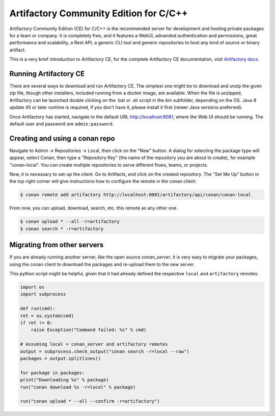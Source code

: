 .. _artifactory_ce:

Artifactory Community Edition for C/C++
=======================================

Artifactory Community Edition (CE) for C/C++ is the recommended server for development and hosting private
packages for a team or company. It is completely free, and it features a WebUI, advanded authentication and permissions, great performance
and scalability, a Rest API, a generic CLI tool and generic repositories to host any kind of source or binary
artifact.

This is a very brief introduction to Artifactory CE, for the complete Artifactory CE documentation,
visit `Artifactory docs <https://www.jfrog.com/confluence/>`_.

Running Artifactory CE
----------------------

There are several ways to download and run Artifactory CE. The simplest one might be to download and unzip the
given zip file, though other installers, included running from a docker image, are available.
When the file is unzipped, Artifactory can be launched double clicking on the .bat or .sh script in the *bin*
subfolder, depending on the OS. Java 8 update 45 or later runtime is required, if you don't have it, please install it first
(newer Java versions preferred).

.. image:: ../images/artifactory_ce.png

Once Artifactory has started, navigate to the default URL http://localhost:8081, where the Web UI should be running.
The default user and password are ``admin:password``.

Creating and using a conan repo
-------------------------------

Navigate to Admin -> Repositories -> Local, then click on the "New" button. A dialog for selecting the package
type will appear, select Conan, then type a "Repository Key" (the name of the repository you are about to create),
for example "conan-local". You can create multiple repositories to serve different flows, teams, or projects.

Now, it is necessary to set-up the client. Go to Artifacts, and click on the created repository. The "Set Me Up"
button in the top right corner will give instructions how to configure the remote in the conan client:

.. code-block:: bash

    $ conan remote add artifactory http://localhost:8081/artifactory/api/conan/conan-local


From now, you can upload, download, search, etc. this remote as any other one.

.. code-block:: bash

    $ conan upload * --all -r=artifactory
    $ conan search * -r=artifactory

Migrating from other servers
----------------------------

If you are already running another server, like the open source *conan_server*, it is very easy to migrate
your packages, using the conan client to download the packages and re-upload them to the new server.

This python script might be helpful, given that it had already defined the respective ``local`` and ``artifactory`` remotes:


.. code-block:: python

    import os
    import subprocess

    def run(cmd):
    ret = os.system(cmd)
    if ret != 0:
        raise Exception("Command failed: %s" % cmd)

    # Assuming local = conan_server and artifactory remotes
    output = subprocess.check_output("conan search -r=local --raw")
    packages = output.splitlines()

    for package in packages:
    print("Downloading %s" % package)
    run("conan download %s -r=local" % package)

    run("conan upload * --all --confirm -r=artifactory")